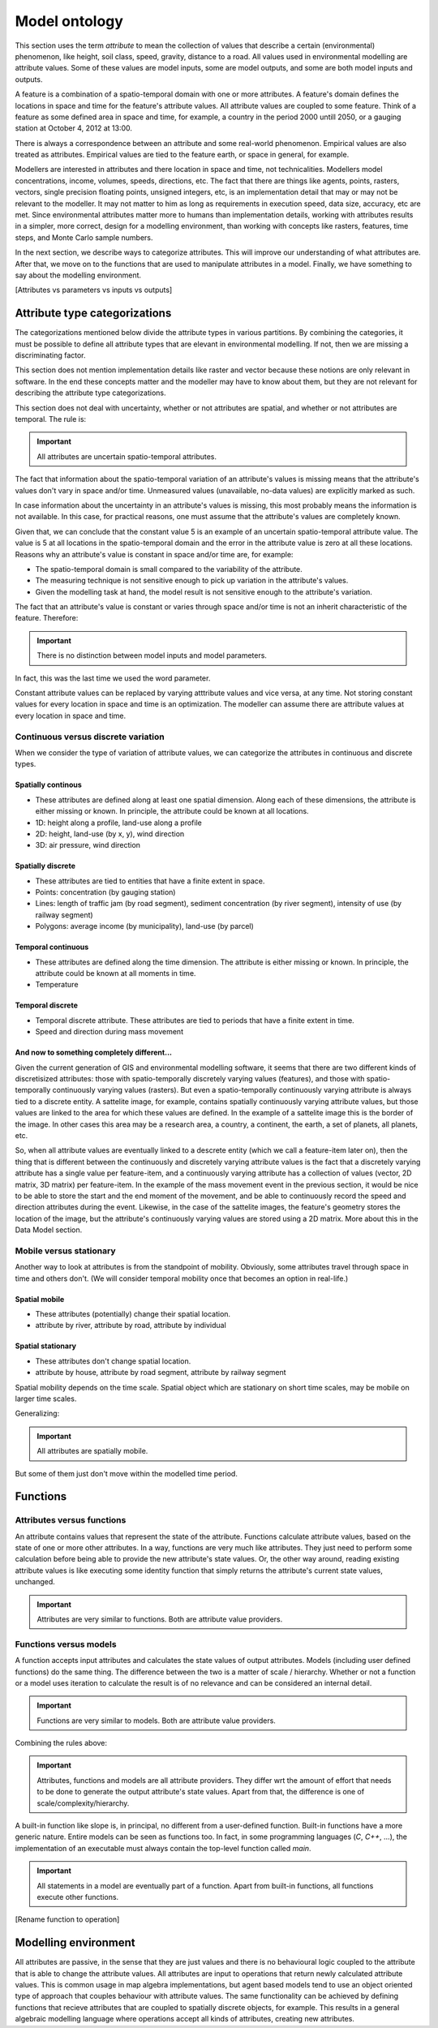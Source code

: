 Model ontology
==============
This section uses the term *attribute* to mean the collection of values that describe a certain (environmental) phenomenon, like height, soil class, speed, gravity, distance to a road. All values used in environmental modelling are attribute values. Some of these values are model inputs, some are model outputs, and some are both model inputs and outputs.

A feature is a combination of a spatio-temporal domain with one or more attributes. A feature's domain defines the locations in space and time for the feature's attribute values. All attribute values are coupled to some feature. Think of a feature as some defined area in space and time, for example, a country in the period 2000 untill 2050, or a gauging station at October 4, 2012 at 13:00.

There is always a correspondence between an attribute and some real-world phenomenon. Empirical values are also treated as attributes. Empirical values are tied to the feature earth, or space in general, for example.

Modellers are interested in attributes and there location in space and time, not technicalities. Modellers model concentrations, income, volumes, speeds, directions, etc. The fact that there are things like agents, points, rasters, vectors, single precision floating points, unsigned integers, etc, is an implementation detail that may or may not be relevant to the modeller. It may not matter to him as long as requirements in execution speed, data size, accuracy, etc are met. Since environmental attributes matter more to humans than implementation details, working with attributes results in a simpler, more correct, design for a modelling environment, than working with concepts like rasters, features, time steps, and Monte Carlo sample numbers.

In the next section, we describe ways to categorize attributes. This will improve our understanding of what attributes are. After that, we move on to the functions that are used to manipulate attributes in a model. Finally, we have something to say about the modelling environment.

[Attributes vs parameters vs inputs vs outputs]

Attribute type categorizations
------------------------------
The categorizations mentioned below divide the attribute types in various partitions. By combining the categories, it must be possible to define all attribute types that are elevant in environmental modelling. If not, then we are missing a discriminating factor.

This section does not mention implementation details like raster and vector because these notions are only relevant in software. In the end these concepts matter and the modeller may have to know about them, but they are not relevant for describing the attribute type categorizations.

This section does not deal with uncertainty, whether or not attributes are spatial, and whether or not attributes are temporal. The rule is:

.. important::

   All attributes are uncertain spatio-temporal attributes.

The fact that information about the spatio-temporal variation of an attribute's values is missing means that the attribute's values don't vary in space and/or time. Unmeasured values (unavailable, no-data values) are explicitly marked as such.

In case information about the uncertainty in an attribute's values is missing, this most probably means the information is not available. In this case, for practical reasons, one must assume that the attribute's values are completely known.

Given that, we can conclude that the constant value 5 is an example of an uncertain spatio-temporal attribute value. The value is 5 at all locations in the spatio-temporal domain and the error in the attribute value is zero at all these locations. Reasons why an attribute's value is constant in space and/or time are, for example:

* The spatio-temporal domain is small compared to the variability of the attribute.
* The measuring technique is not sensitive enough to pick up variation in the attribute's values.
* Given the modelling task at hand, the model result is not sensitive enough to the attribute's variation.

The fact that an attribute's value is constant or varies through space and/or time is not an inherit characteristic of the feature. Therefore:

.. important::

   There is no distinction between model inputs and model parameters.

In fact, this was the last time we used the word parameter.

Constant attribute values can be replaced by varying atttribute values and vice versa, at any time. Not storing constant values for every location in space and time is an optimization. The modeller can assume there are attribute values at every location in space and time.

Continuous versus discrete variation
^^^^^^^^^^^^^^^^^^^^^^^^^^^^^^^^^^^^
When we consider the type of variation of attribute values, we can categorize the attributes in continuous and discrete types.

Spatially continous
"""""""""""""""""""
* These attributes are defined along at least one spatial dimension. Along each of these dimensions, the attribute is either missing or known. In principle, the attribute could be known at all locations.
* 1D: height along a profile, land-use along a profile
* 2D: height, land-use (by x, y), wind direction
* 3D: air pressure, wind direction

Spatially discrete
""""""""""""""""""
* These attributes are tied to entities that have a finite extent in space.
* Points: concentration (by gauging station)
* Lines: length of traffic jam (by road segment), sediment concentration (by river segment), intensity of use (by railway segment)
* Polygons: average income (by municipality), land-use (by parcel)

Temporal continuous
"""""""""""""""""""
* These attributes are defined along the time dimension. The attribute is either missing or known. In principle, the attribute could be known at all moments in time.
* Temperature

Temporal discrete
"""""""""""""""""
* Temporal discrete attribute. These attributes are tied to periods that have a finite extent in time.
* Speed and direction during mass movement

And now to something completely different...
""""""""""""""""""""""""""""""""""""""""""""
Given the current generation of GIS and environmental modelling software, it seems that there are two different kinds of discretisized attributes: those with spatio-temporally discretely varying values (features), and those with spatio-temporally continuously varying values (rasters). But even a spatio-temporally continuously varying attribute is always tied to a discrete entity. A sattelite image, for example, contains spatially continuously varying attribute values, but those values are linked to the area for which these values are defined. In the example of a sattelite image this is the border of the image. In other cases this area may be a research area, a country, a continent, the earth, a set of planets, all planets, etc.

So, when all attribute values are eventually linked to a descrete entity (which we call a feature-item later on), then the thing that is different between the continuously and discretely varying attribute values is the fact that a discretely varying attribute has a single value per feature-item, and a continuously varying attribute has a collection of values (vector, 2D matrix, 3D matrix) per feature-item. In the example of the mass movement event in the previous section, it would be nice to be able to store the start and the end moment of the movement, and be able to continuously record the speed and direction attributes during the event. Likewise, in the case of the sattelite images, the feature's geometry storeѕ the location of the image, but the attribute's continuously varying values are stored using a 2D matrix. More about this in the Data Model section.

Mobile versus stationary
^^^^^^^^^^^^^^^^^^^^^^^^
Another way to look at attributes is from the standpoint of mobility. Obviously, some attributes travel through space in time and others don't. (We will consider temporal mobility once that becomes an option in real-life.)

Spatial mobile
""""""""""""""
* These attributes (potentially) change their spatial location.
* attribute by river, attribute by road, attribute by individual

Spatial stationary
""""""""""""""""""
* These attributes don't change spatial location.
* attribute by house, attribute by road segment, attribute by railway segment

Spatial mobility depends on the time scale. Spatial object which are stationary on short time scales, may be mobile on larger time scales.

Generalizing:

.. important::

   All attributes are spatially mobile.

But some of them just don't move within the modelled time period.

Functions
---------
Attributes versus functions
^^^^^^^^^^^^^^^^^^^^^^^^^^^
An attribute contains values that represent the state of the attribute. Functions calculate attribute values, based on the state of one or more other attributes. In a way, functions are very much like attributes. They just need to perform some calculation before being able to provide the new attribute's state values. Or, the other way around, reading existing attribute values is like executing some identity function that simply returns the attribute's current state values, unchanged.

.. important::

   Attributes are very similar to functions. Both are attribute value providers.

Functions versus models
^^^^^^^^^^^^^^^^^^^^^^^
A function accepts input attributes and calculates the state values of output attributes. Models (including user defined functions) do the same thing. The difference between the two is a matter of scale / hierarchy. Whether or not a function or a model uses iteration to calculate the result is of no relevance and can be considered an internal detail.

.. important::

   Functions are very similar to models. Both are attribute value providers.

Combining the rules above:

.. important::

   Attributes, functions and models are all attribute providers. They differ wrt the amount of effort that needs to be done to generate the output attribute's state values. Apart from that, the difference is one of scale/complexity/hierarchy.

A built-in function like slope is, in principal, no different from a user-defined function. Built-in functions have a more generic nature. Entire models can be seen as functions too. In fact, in some programming languages (`C`, `C++`, ...), the implementation of an executable must always contain the top-level function called `main`.

.. important::

   All statements in a model are eventually part of a function. Apart from built-in functions, all functions execute other functions.

[Rename function to operation]

Modelling environment
---------------------
All attributes are passive, in the sense that they are just values and there is no behavioural logic coupled to the attribute that is able to change the attribute values. All attributes are input to operations that return newly calculated attribute values. This is common usage in map algebra implementations, but agent based models tend to use an object oriented type of approach that couples behaviour with attribute values. The same functionality can be achieved by defining functions that recieve attributes that are coupled to spatially discrete objects, for example. This results in a general algebraic modelling language where operations accept all kinds of attributes, creating new attributes.

